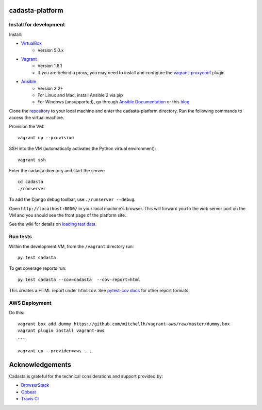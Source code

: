 cadasta-platform
================

|build-status-image| |req-status-image|


Install for development
-----------------------

Install:

* `VirtualBox <https://www.virtualbox.org/>`_
    * Version 5.0.x
* `Vagrant <https://www.vagrantup.com/>`_
    * Version 1.8.1
    * If you are behind a proxy, you may need to install and configure the `vagrant-proxyconf <https://rubygems.org/gems/vagrant-proxyconf/versions/1.5.2>`_ plugin
* `Ansible <http://www.ansible.com/>`_
    * Version 2.2+
    * For Linux and Mac, install Ansible 2 via pip
    * For Windows (unsupported), go through `Ansible Documentation <http://docs.ansible.com/ansible/intro_windows.html>`_ or this `blog <https://www.jeffgeerling.com/blog/running-ansible-within-windows>`_

Clone the `repository <https://github.com/cadasta/cadasta-platform>`_ to your local machine and enter the cadasta-platform directory.
Run the following commands to access the virtual machine.

Provision the VM::

  vagrant up --provision

SSH into the VM (automatically activates the Python virtual environment)::

  vagrant ssh

Enter the cadasta directory and start the server::

  cd cadasta
  ./runserver

To add the Django debug toolbar, use ``./runserver --debug``.

Open ``http://localhost:8000/`` in your local machine's browser. This will forward you to the web server port on the VM and you should see the front page of the platform site.

See the wiki for details on `loading test data <https://github.com/Cadasta/cadasta-platform/wiki/Loading-test-data>`_.

Run tests
---------

Within the development VM, from the ``/vagrant`` directory run::

  py.test cadasta

To get coverage reports run::

  py.test cadasta --cov=cadasta  --cov-report=html

This creates a HTML report under ``htmlcov``. See `pytest-cov docs <http://pytest-cov.readthedocs.org/en/latest/readme.html#reporting>`_ for other report formats.

AWS Deployment
--------------

Do this::

  vagrant box add dummy https://github.com/mitchellh/vagrant-aws/raw/master/dummy.box
  vagrant plugin install vagrant-aws
  ...

  vagrant up --provider=aws ...


.. |build-status-image| image:: https://secure.travis-ci.org/Cadasta/cadasta-platform.svg?branch=master
   :target: http://travis-ci.org/Cadasta/cadasta-platform?branch=master
.. |req-status-image| image:: https://requires.io/github/Cadasta/cadasta-platform/requirements.svg?branch=master
   :target: https://requires.io/github/Cadasta/cadasta-platform/requirements/?branch=master


Acknowledgements
================

Cadasta is grateful for the technical considerations and support provided by:

- `BrowserStack <https://www.browserstack.com/>`_

- `Opbeat <https://opbeat.com>`_

- `Travis CI <https://travis-ci.com/>`_



